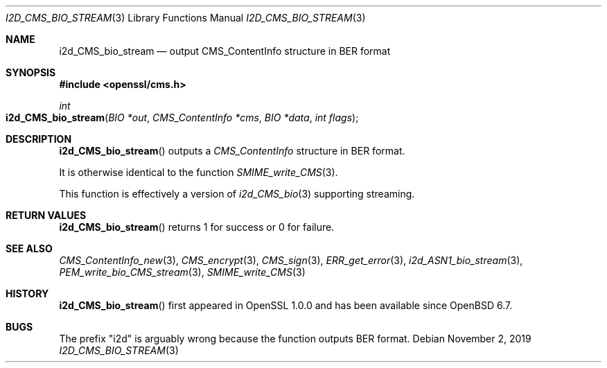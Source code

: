 .\" $OpenBSD: i2d_CMS_bio_stream.3,v 1.4 2019/11/02 15:39:46 schwarze Exp $
.\" full merge up to: OpenSSL df75c2bf Dec 9 01:02:36 2018 +0100
.\"
.\" This file was written by Dr. Stephen Henson <steve@openssl.org>.
.\" Copyright (c) 2008 The OpenSSL Project.  All rights reserved.
.\"
.\" Redistribution and use in source and binary forms, with or without
.\" modification, are permitted provided that the following conditions
.\" are met:
.\"
.\" 1. Redistributions of source code must retain the above copyright
.\"    notice, this list of conditions and the following disclaimer.
.\"
.\" 2. Redistributions in binary form must reproduce the above copyright
.\"    notice, this list of conditions and the following disclaimer in
.\"    the documentation and/or other materials provided with the
.\"    distribution.
.\"
.\" 3. All advertising materials mentioning features or use of this
.\"    software must display the following acknowledgment:
.\"    "This product includes software developed by the OpenSSL Project
.\"    for use in the OpenSSL Toolkit. (http://www.openssl.org/)"
.\"
.\" 4. The names "OpenSSL Toolkit" and "OpenSSL Project" must not be used to
.\"    endorse or promote products derived from this software without
.\"    prior written permission. For written permission, please contact
.\"    openssl-core@openssl.org.
.\"
.\" 5. Products derived from this software may not be called "OpenSSL"
.\"    nor may "OpenSSL" appear in their names without prior written
.\"    permission of the OpenSSL Project.
.\"
.\" 6. Redistributions of any form whatsoever must retain the following
.\"    acknowledgment:
.\"    "This product includes software developed by the OpenSSL Project
.\"    for use in the OpenSSL Toolkit (http://www.openssl.org/)"
.\"
.\" THIS SOFTWARE IS PROVIDED BY THE OpenSSL PROJECT ``AS IS'' AND ANY
.\" EXPRESSED OR IMPLIED WARRANTIES, INCLUDING, BUT NOT LIMITED TO, THE
.\" IMPLIED WARRANTIES OF MERCHANTABILITY AND FITNESS FOR A PARTICULAR
.\" PURPOSE ARE DISCLAIMED.  IN NO EVENT SHALL THE OpenSSL PROJECT OR
.\" ITS CONTRIBUTORS BE LIABLE FOR ANY DIRECT, INDIRECT, INCIDENTAL,
.\" SPECIAL, EXEMPLARY, OR CONSEQUENTIAL DAMAGES (INCLUDING, BUT
.\" NOT LIMITED TO, PROCUREMENT OF SUBSTITUTE GOODS OR SERVICES;
.\" LOSS OF USE, DATA, OR PROFITS; OR BUSINESS INTERRUPTION)
.\" HOWEVER CAUSED AND ON ANY THEORY OF LIABILITY, WHETHER IN CONTRACT,
.\" STRICT LIABILITY, OR TORT (INCLUDING NEGLIGENCE OR OTHERWISE)
.\" ARISING IN ANY WAY OUT OF THE USE OF THIS SOFTWARE, EVEN IF ADVISED
.\" OF THE POSSIBILITY OF SUCH DAMAGE.
.\"
.Dd $Mdocdate: November 2 2019 $
.Dt I2D_CMS_BIO_STREAM 3
.Os
.Sh NAME
.Nm i2d_CMS_bio_stream
.Nd output CMS_ContentInfo structure in BER format
.Sh SYNOPSIS
.In openssl/cms.h
.Ft int
.Fo i2d_CMS_bio_stream
.Fa "BIO *out"
.Fa "CMS_ContentInfo *cms"
.Fa "BIO *data"
.Fa "int flags"
.Fc
.Sh DESCRIPTION
.Fn i2d_CMS_bio_stream
outputs a
.Vt CMS_ContentInfo
structure in BER format.
.Pp
It is otherwise identical to the function
.Xr SMIME_write_CMS 3 .
.Pp
This function is effectively a version of
.Xr i2d_CMS_bio 3
supporting streaming.
.Sh RETURN VALUES
.Fn i2d_CMS_bio_stream
returns 1 for success or 0 for failure.
.Sh SEE ALSO
.Xr CMS_ContentInfo_new 3 ,
.Xr CMS_encrypt 3 ,
.Xr CMS_sign 3 ,
.Xr ERR_get_error 3 ,
.Xr i2d_ASN1_bio_stream 3 ,
.Xr PEM_write_bio_CMS_stream 3 ,
.Xr SMIME_write_CMS 3
.Sh HISTORY
.Fn i2d_CMS_bio_stream
first appeared in OpenSSL 1.0.0
and has been available since
.Ox 6.7 .
.Sh BUGS
The prefix "i2d" is arguably wrong because the function outputs BER
format.
